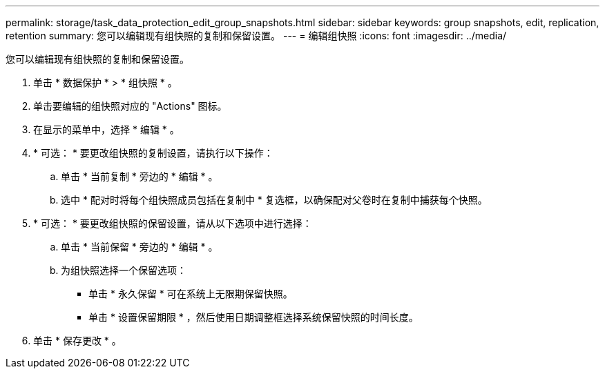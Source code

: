 ---
permalink: storage/task_data_protection_edit_group_snapshots.html 
sidebar: sidebar 
keywords: group snapshots, edit, replication, retention 
summary: 您可以编辑现有组快照的复制和保留设置。 
---
= 编辑组快照
:icons: font
:imagesdir: ../media/


[role="lead"]
您可以编辑现有组快照的复制和保留设置。

. 单击 * 数据保护 * > * 组快照 * 。
. 单击要编辑的组快照对应的 "Actions" 图标。
. 在显示的菜单中，选择 * 编辑 * 。
. * 可选： * 要更改组快照的复制设置，请执行以下操作：
+
.. 单击 * 当前复制 * 旁边的 * 编辑 * 。
.. 选中 * 配对时将每个组快照成员包括在复制中 * 复选框，以确保配对父卷时在复制中捕获每个快照。


. * 可选： * 要更改组快照的保留设置，请从以下选项中进行选择：
+
.. 单击 * 当前保留 * 旁边的 * 编辑 * 。
.. 为组快照选择一个保留选项：
+
*** 单击 * 永久保留 * 可在系统上无限期保留快照。
*** 单击 * 设置保留期限 * ，然后使用日期调整框选择系统保留快照的时间长度。




. 单击 * 保存更改 * 。

